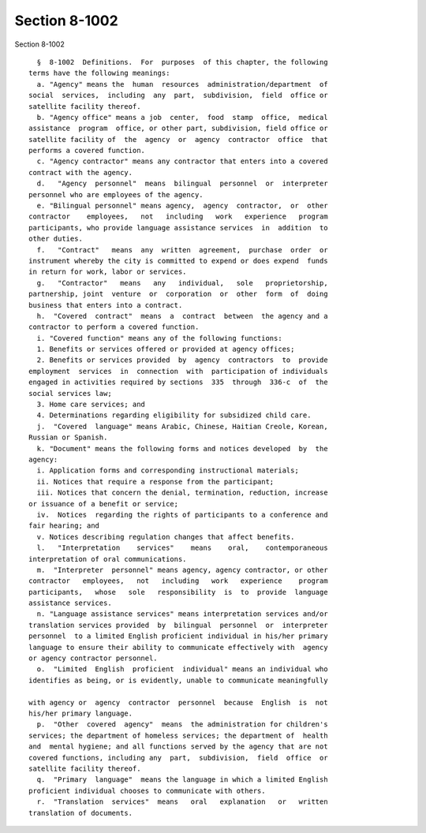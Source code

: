 Section 8-1002
==============

Section 8-1002 ::    
        
     
        §  8-1002  Definitions.  For  purposes  of this chapter, the following
      terms have the following meanings:
        a. "Agency" means the  human  resources  administration/department  of
      social  services,  including  any  part,  subdivision,  field  office or
      satellite facility thereof.
        b. "Agency office" means a job  center,  food  stamp  office,  medical
      assistance  program  office, or other part, subdivision, field office or
      satellite facility of  the  agency  or  agency  contractor  office  that
      performs a covered function.
        c. "Agency contractor" means any contractor that enters into a covered
      contract with the agency.
        d.   "Agency  personnel"  means  bilingual  personnel  or  interpreter
      personnel who are employees of the agency.
        e. "Bilingual personnel" means agency,  agency  contractor,  or  other
      contractor    employees,   not   including   work   experience   program
      participants, who provide language assistance services  in  addition  to
      other duties.
        f.   "Contract"   means  any  written  agreement,  purchase  order  or
      instrument whereby the city is committed to expend or does expend  funds
      in return for work, labor or services.
        g.   "Contractor"   means   any   individual,   sole   proprietorship,
      partnership, joint  venture  or  corporation  or  other  form  of  doing
      business that enters into a contract.
        h.  "Covered  contract"  means  a  contract  between  the agency and a
      contractor to perform a covered function.
        i. "Covered function" means any of the following functions:
        1. Benefits or services offered or provided at agency offices;
        2. Benefits or services provided  by  agency  contractors  to  provide
      employment  services  in  connection  with  participation of individuals
      engaged in activities required by sections  335  through  336-c  of  the
      social services law;
        3. Home care services; and
        4. Determinations regarding eligibility for subsidized child care.
        j.  "Covered  language" means Arabic, Chinese, Haitian Creole, Korean,
      Russian or Spanish.
        k. "Document" means the following forms and notices developed  by  the
      agency:
        i. Application forms and corresponding instructional materials;
        ii. Notices that require a response from the participant;
        iii. Notices that concern the denial, termination, reduction, increase
      or issuance of a benefit or service;
        iv.  Notices  regarding the rights of participants to a conference and
      fair hearing; and
        v. Notices describing regulation changes that affect benefits.
        l.   "Interpretation    services"    means    oral,    contemporaneous
      interpretation of oral communications.
        m.  "Interpreter  personnel" means agency, agency contractor, or other
      contractor   employees,   not   including   work   experience    program
      participants,   whose   sole   responsibility  is  to  provide  language
      assistance services.
        n. "Language assistance services" means interpretation services and/or
      translation services provided  by  bilingual  personnel  or  interpreter
      personnel  to a limited English proficient individual in his/her primary
      language to ensure their ability to communicate effectively with  agency
      or agency contractor personnel.
        o.  "Limited  English  proficient  individual" means an individual who
      identifies as being, or is evidently, unable to communicate meaningfully
    
      with agency or  agency  contractor  personnel  because  English  is  not
      his/her primary language.
        p.  "Other  covered  agency"  means  the administration for children's
      services; the department of homeless services; the department of  health
      and  mental hygiene; and all functions served by the agency that are not
      covered functions, including any  part,  subdivision,  field  office  or
      satellite facility thereof.
        q.  "Primary  language"  means the language in which a limited English
      proficient individual chooses to communicate with others.
        r.  "Translation  services"  means   oral   explanation   or   written
      translation of documents.
    
    
    
    
    
    
    